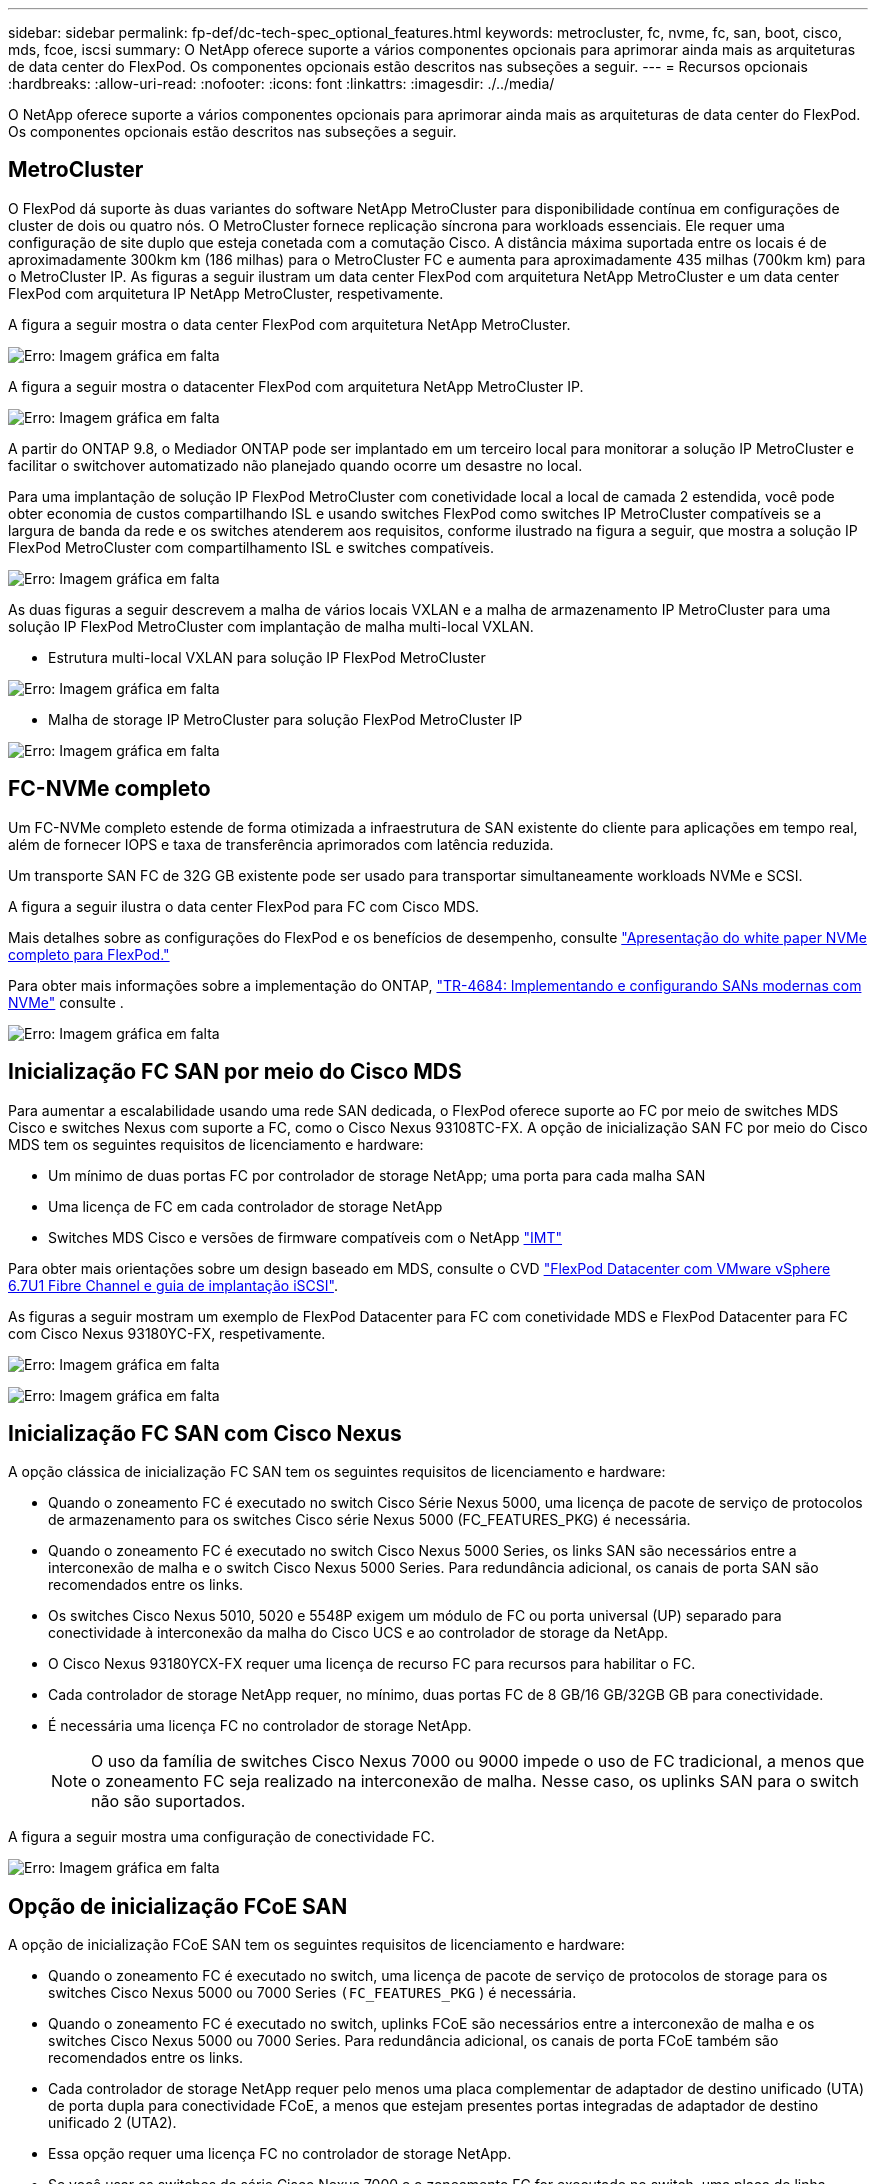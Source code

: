 ---
sidebar: sidebar 
permalink: fp-def/dc-tech-spec_optional_features.html 
keywords: metrocluster, fc, nvme, fc, san, boot, cisco, mds, fcoe, iscsi 
summary: O NetApp oferece suporte a vários componentes opcionais para aprimorar ainda mais as arquiteturas de data center do FlexPod. Os componentes opcionais estão descritos nas subseções a seguir. 
---
= Recursos opcionais
:hardbreaks:
:allow-uri-read: 
:nofooter: 
:icons: font
:linkattrs: 
:imagesdir: ./../media/


[role="lead"]
O NetApp oferece suporte a vários componentes opcionais para aprimorar ainda mais as arquiteturas de data center do FlexPod. Os componentes opcionais estão descritos nas subseções a seguir.



== MetroCluster

O FlexPod dá suporte às duas variantes do software NetApp MetroCluster para disponibilidade contínua em configurações de cluster de dois ou quatro nós. O MetroCluster fornece replicação síncrona para workloads essenciais. Ele requer uma configuração de site duplo que esteja conetada com a comutação Cisco. A distância máxima suportada entre os locais é de aproximadamente 300km km (186 milhas) para o MetroCluster FC e aumenta para aproximadamente 435 milhas (700km km) para o MetroCluster IP. As figuras a seguir ilustram um data center FlexPod com arquitetura NetApp MetroCluster e um data center FlexPod com arquitetura IP NetApp MetroCluster, respetivamente.

A figura a seguir mostra o data center FlexPod com arquitetura NetApp MetroCluster.

image:dc-tech-spec_image1.png["Erro: Imagem gráfica em falta"]

A figura a seguir mostra o datacenter FlexPod com arquitetura NetApp MetroCluster IP.

image:dc-tech-spec_image2.png["Erro: Imagem gráfica em falta"]

A partir do ONTAP 9.8, o Mediador ONTAP pode ser implantado em um terceiro local para monitorar a solução IP MetroCluster e facilitar o switchover automatizado não planejado quando ocorre um desastre no local.

Para uma implantação de solução IP FlexPod MetroCluster com conetividade local a local de camada 2 estendida, você pode obter economia de custos compartilhando ISL e usando switches FlexPod como switches IP MetroCluster compatíveis se a largura de banda da rede e os switches atenderem aos requisitos, conforme ilustrado na figura a seguir, que mostra a solução IP FlexPod MetroCluster com compartilhamento ISL e switches compatíveis.

image:dc-tech-spec_image10.png["Erro: Imagem gráfica em falta"]

As duas figuras a seguir descrevem a malha de vários locais VXLAN e a malha de armazenamento IP MetroCluster para uma solução IP FlexPod MetroCluster com implantação de malha multi-local VXLAN.

* Estrutura multi-local VXLAN para solução IP FlexPod MetroCluster


image:dc-tech-spec_image11.png["Erro: Imagem gráfica em falta"]

* Malha de storage IP MetroCluster para solução FlexPod MetroCluster IP


image:dc-tech-spec_image12.png["Erro: Imagem gráfica em falta"]



== FC-NVMe completo

Um FC-NVMe completo estende de forma otimizada a infraestrutura de SAN existente do cliente para aplicações em tempo real, além de fornecer IOPS e taxa de transferência aprimorados com latência reduzida.

Um transporte SAN FC de 32G GB existente pode ser usado para transportar simultaneamente workloads NVMe e SCSI.

A figura a seguir ilustra o data center FlexPod para FC com Cisco MDS.

Mais detalhes sobre as configurações do FlexPod e os benefícios de desempenho, consulte https://www.cisco.com/c/en/us/products/collateral/servers-unified-computing/ucs-b-series-blade-servers/whitepaper-c11-741907.html["Apresentação do white paper NVMe completo para FlexPod."^]

Para obter mais informações sobre a implementação do ONTAP, https://www.netapp.com/pdf.html?item=/media/10681-tr4684pdf.pdf["TR-4684: Implementando e configurando SANs modernas com NVMe"^] consulte .

image:dc-tech-spec_image3.png["Erro: Imagem gráfica em falta"]



== Inicialização FC SAN por meio do Cisco MDS

Para aumentar a escalabilidade usando uma rede SAN dedicada, o FlexPod oferece suporte ao FC por meio de switches MDS Cisco e switches Nexus com suporte a FC, como o Cisco Nexus 93108TC-FX. A opção de inicialização SAN FC por meio do Cisco MDS tem os seguintes requisitos de licenciamento e hardware:

* Um mínimo de duas portas FC por controlador de storage NetApp; uma porta para cada malha SAN
* Uma licença de FC em cada controlador de storage NetApp
* Switches MDS Cisco e versões de firmware compatíveis com o NetApp http://mysupport.netapp.com/matrix["IMT"^]


Para obter mais orientações sobre um design baseado em MDS, consulte o CVD https://www.cisco.com/c/en/us/td/docs/unified_computing/ucs/UCS_CVDs/flexpod_datacenter_vmware_netappaffa.html["FlexPod Datacenter com VMware vSphere 6.7U1 Fibre Channel e guia de implantação iSCSI"^].

As figuras a seguir mostram um exemplo de FlexPod Datacenter para FC com conetividade MDS e FlexPod Datacenter para FC com Cisco Nexus 93180YC-FX, respetivamente.

image:dc-tech-spec_image4.jpg["Erro: Imagem gráfica em falta"]

image:dc-tech-spec_image5.png["Erro: Imagem gráfica em falta"]



== Inicialização FC SAN com Cisco Nexus

A opção clássica de inicialização FC SAN tem os seguintes requisitos de licenciamento e hardware:

* Quando o zoneamento FC é executado no switch Cisco Série Nexus 5000, uma licença de pacote de serviço de protocolos de armazenamento para os switches Cisco série Nexus 5000 (FC_FEATURES_PKG) é necessária.
* Quando o zoneamento FC é executado no switch Cisco Nexus 5000 Series, os links SAN são necessários entre a interconexão de malha e o switch Cisco Nexus 5000 Series. Para redundância adicional, os canais de porta SAN são recomendados entre os links.
* Os switches Cisco Nexus 5010, 5020 e 5548P exigem um módulo de FC ou porta universal (UP) separado para conectividade à interconexão da malha do Cisco UCS e ao controlador de storage da NetApp.
* O Cisco Nexus 93180YCX-FX requer uma licença de recurso FC para recursos para habilitar o FC.
* Cada controlador de storage NetApp requer, no mínimo, duas portas FC de 8 GB/16 GB/32GB GB para conectividade.
* É necessária uma licença FC no controlador de storage NetApp.
+

NOTE: O uso da família de switches Cisco Nexus 7000 ou 9000 impede o uso de FC tradicional, a menos que o zoneamento FC seja realizado na interconexão de malha. Nesse caso, os uplinks SAN para o switch não são suportados.



A figura a seguir mostra uma configuração de conectividade FC.

image:dc-tech-spec_image6.png["Erro: Imagem gráfica em falta"]



== Opção de inicialização FCoE SAN

A opção de inicialização FCoE SAN tem os seguintes requisitos de licenciamento e hardware:

* Quando o zoneamento FC é executado no switch, uma licença de pacote de serviço de protocolos de storage para os switches Cisco Nexus 5000 ou 7000 Series `(FC_FEATURES_PKG` ) é necessária.
* Quando o zoneamento FC é executado no switch, uplinks FCoE são necessários entre a interconexão de malha e os switches Cisco Nexus 5000 ou 7000 Series. Para redundância adicional, os canais de porta FCoE também são recomendados entre os links.
* Cada controlador de storage NetApp requer pelo menos uma placa complementar de adaptador de destino unificado (UTA) de porta dupla para conectividade FCoE, a menos que estejam presentes portas integradas de adaptador de destino unificado 2 (UTA2).
* Essa opção requer uma licença FC no controlador de storage NetApp.
* Se você usar os switches da série Cisco Nexus 7000 e o zoneamento FC for executado no switch, uma placa de linha capaz de suportar FCoE é necessária.
+

NOTE: O uso dos switches Cisco Nexus 9000 Series impede o uso do FCoE, a menos que o zoneamento FC seja executado na interconexão de malha e o armazenamento seja conetado às interconexões de malha com as portas do dispositivo. Nesse caso, uplinks FCoE para o switch não são suportados.



A figura a seguir mostra um cenário de inicialização FCoE.

image:dc-tech-spec_image7.png["Erro: Imagem gráfica em falta"]



== Opção de inicialização iSCSI

A opção de inicialização iSCSI tem os seguintes requisitos de licenciamento e hardware:

* É necessária uma licença iSCSI no controlador de armazenamento NetApp.
* É necessário um adaptador no servidor Cisco UCS que seja capaz de inicializar iSCSI.
* É necessário um adaptador Ethernet 10Gbps de duas portas no controlador de armazenamento NetApp.


A figura a seguir mostra uma configuração somente Ethernet que é inicializada usando iSCSI.

image:dc-tech-spec_image8.png["Erro: Imagem gráfica em falta"]



== Conexão direta do Cisco UCS com o storage NetApp

Os controladores NetApp AFF e FAS podem ser diretamente conectados aos interconectores da malha do Cisco UCS sem qualquer switch SAN upstream.

Quatro tipos de portas Cisco UCS podem ser usados para se conetar diretamente ao armazenamento NetApp:

* *Porta FC de armazenamento.* Conectar diretamente essa porta a uma porta FC no storage NetApp.
* *Porta FCoE de armazenamento.* Conete diretamente essa porta a uma porta FCoE no armazenamento NetApp.
* *Porta do aparelho.* Conete diretamente essa porta a uma porta 10GbE no armazenamento NetApp.
* *Porta de armazenamento unificada.* Ligue diretamente esta porta a um UTA NetApp.


Os requisitos de licenciamento e hardware são os seguintes:

* É necessária uma licença de protocolo no controlador de storage NetApp.
* Um adaptador Cisco UCS (iniciador) é necessário no servidor. Para obter uma lista de adaptadores Cisco UCS suportados, consulte o NetApp http://mysupport.netapp.com/matrix["IMT"^] .
* É necessário um adaptador de destino no controlador de armazenamento NetApp.


A figura a seguir mostra uma configuração de conexão direta FC.

image:dc-tech-spec_image9.png["Erro: Imagem gráfica em falta"]

*Notas:*

* O Cisco UCS é configurado no modo de comutação FC.
* As portas FCoE do destino para a malha interconexões são configuradas como portas de storage FCoE.
* As portas FC do destino para a malha, as interconexões são configuradas como portas de storage FC.


A figura a seguir mostra uma configuração de conexão direta iSCSI/Unified IP.

image:dc-tech-spec_image10.png["Erro: Imagem gráfica em falta"]

*Notas:*

* O Cisco UCS está configurado no modo de comutação Ethernet.
* As interconexões de portas iSCSI do destino para a malha são configuradas como portas de storage Ethernet para dados iSCSI.
* As portas Ethernet do destino para a malha, as interconexões são configuradas como portas de storage Ethernet para dados CIFS/NFS.

